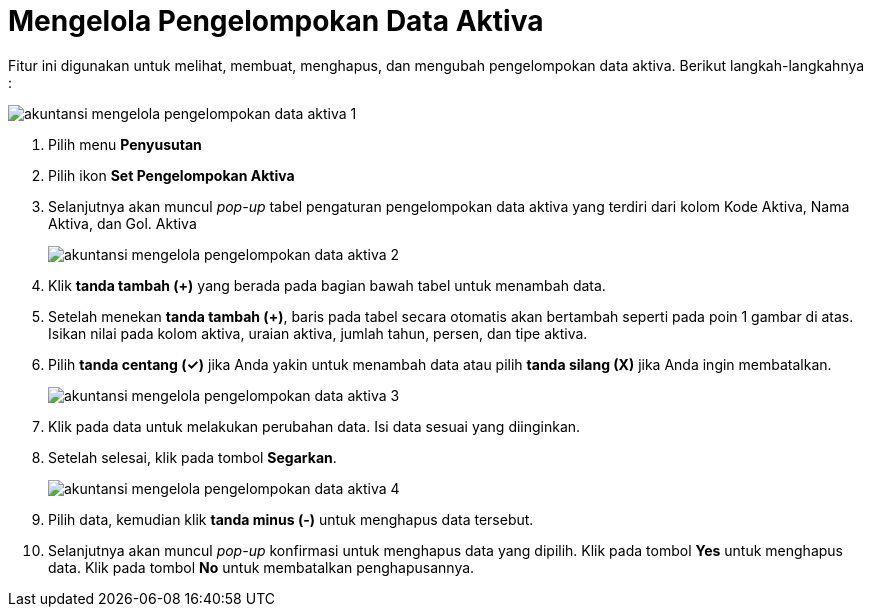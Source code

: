 = Mengelola Pengelompokan Data Aktiva

Fitur ini digunakan untuk melihat, membuat, menghapus, dan mengubah pengelompokan data aktiva. Berikut langkah-langkahnya :

image::../images-akuntansi/akuntansi-mengelola-pengelompokan-data-aktiva-1.png[align="center"]

1. Pilih menu *Penyusutan*

2. Pilih ikon *Set Pengelompokan Aktiva*

3. Selanjutnya akan muncul _pop-up_ tabel pengaturan pengelompokan data aktiva yang terdiri dari kolom Kode Aktiva, Nama Aktiva, dan Gol. Aktiva

+
image::../images-akuntansi/akuntansi-mengelola-pengelompokan-data-aktiva-2.png[align="center"]

4. Klik *tanda tambah (+)* yang berada pada bagian bawah tabel untuk menambah data.

5. Setelah menekan *tanda tambah (+)*, baris pada tabel secara otomatis akan bertambah seperti pada poin 1 gambar di atas. Isikan nilai pada kolom aktiva, uraian aktiva, jumlah tahun, persen, dan tipe aktiva. 

6. Pilih *tanda centang (✓)* jika Anda yakin untuk menambah data atau pilih *tanda silang (X)* jika Anda ingin membatalkan.

+
image::../images-akuntansi/akuntansi-mengelola-pengelompokan-data-aktiva-3.png[align="center"]

7. Klik pada data untuk melakukan perubahan data. Isi data sesuai yang diinginkan.

8. Setelah selesai, klik pada tombol *Segarkan*.

+
image::../images-akuntansi/akuntansi-mengelola-pengelompokan-data-aktiva-4.png[align="center"]

9. Pilih data, kemudian klik *tanda minus (-)* untuk menghapus data tersebut.

10. Selanjutnya akan muncul _pop-up_ konfirmasi untuk menghapus data yang dipilih. Klik pada tombol *Yes* untuk menghapus data. Klik pada tombol *No* untuk membatalkan penghapusannya.